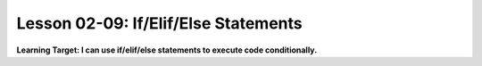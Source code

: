 .. qnum::
   :start: 1
   :prefix: ch0209-

Lesson 02-09: If/Elif/Else Statements
=====================================

**Learning Target: I can use if/elif/else statements to execute code conditionally.**
